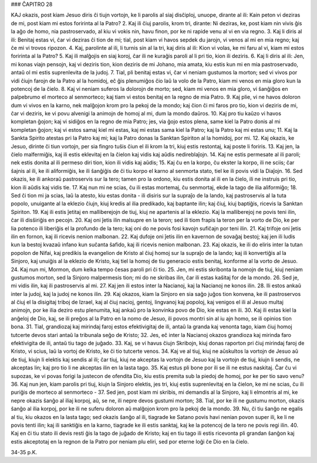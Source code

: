 ### ĈAPITRO 28

KAJ okazis, post kiam Jesuo diris ĉi tiujn vortojn, ke li parolis al siaj disĉiploj, unuope, dirante al ili: Kain peton vi deziras de mi, post kiam mi estos foririnta al la Patro?
2. Kaj ili ĉiuj parolis, krom tri, dirante: Ni deziras, ke, post kiam nin vivis ĝis la aĝo de homo, nia pastroservado, al kiu vi vokis nin, havu finon, por ke ni rapide venu al vi en via regno.
3. Kaj li diris al ili: Benitaj estas vi, ĉar vi deziras ĉi tion de mi; tial, post kiam vi havos sepdek du jarojn, vi venos al mi en mia regno; kaj ĉe mi vi trovos ripozon.
4. Kaj, parolinte al ili, li turnis sin al la tri, kaj diris al ili: Kion vi volas, ke mi faru al vi, kiam mi estos foririnta al la Patro?
5. Kaj ili malĝojis en siaj koroj, ĉar ili ne kuraĝis paroli al li pri tio, kion ili deziris.
6. Kaj li diris al ili: Jen, mi konas viajn pensojn, kaj vi deziris tion, kion deziris de mi Johano, mia amata, kiu estis kun mi en mia pastroservado, antaŭ ol mi estis suprenlevita de la judoj.
7. Tial, pli benitaj estas vi, ĉar vi neniam gustumos la morton; sed vi vivos por vidi ĉiujn farojn de la Patro al la homidoj, eĉ ĝis plenumiĝos ĉio laŭ la volo de la Patro, kiam mi venos en mia gloro kun la potencoj de la ĉielo.
8. Kaj vi neniam suferos la dolorojn de morto; sed, kiam mi venos en mia gloro, vi ŝanĝiĝos en palpebrumo el morteco al senmorteco; kaj tiam vi estos benitaj en la regno de mia Patro.
9. Kaj plie, vi ne havos doloron dum vi vivos en la karno, nek malĝojon krom pro la pekoj de la mondo; kaj ĉion ĉi mi faros pro tio, kion vi deziris de mi, ĉar vi deziris, ke vi povu alvenigi la animojn de homoj al mi, dum la mondo daŭros.
10. Kaj pro tiu kaŭzo vi havos kompletan ĝojon; kaj vi sidiĝos en la regno de mia Patro; jes, via ĝojo estos plena, same kiel la Patro donis al mi kompletan ĝojon; kaj vi estos samaj kiel mi estas, kaj mi estas sama kiel la Patro; kaj la Patro kaj mi estas unu;
11. Kaj la Sankta Spirito atestas pri la Patro kaj mi; kaj la Patro donas la Sanktan Spiriton al la homidoj, por mi.
12. Kaj okazis, ke Jesuo, dirinte ĉi tiun vortojn, per sia fingro tuŝis ĉiun el ili krom la tri, kiuj estis restontaj, kaj poste li foriris.
13. Kaj jen, la ĉielo malfermiĝis, kaj ili estis eklevitaj en la ĉielon kaj vidis kaj aŭdis nedireblaĵojn.
14. Kaj ne estis permesate al ili paroli; nek estis donita al ili permeso diri tion, kion ili vidis kaj aŭdis;
15. Kaj ĉu en la korpo, ĉu ekster la korpo, ili ne sciis; ĉar ŝajnis al ili, ke ili aliformiĝis, ke ili ŝanĝiĝis de ĉi tiu korpo el karno al senmorta stato, tiel ke ili povis vidi la Diaĵojn.
16. Sed okazis, ke ili ankoraŭ pastroservis sur la tero; tamen pro la ordono, kiu estis donita al ili en la ĉielo, ili ne instruis pri tio, kion ili aŭdis kaj vidis tie.
17. Kaj nun mi ne scias, ĉu ili estas mortemaj, ĉu senmortaj, ekde la tago de ilia aliformiĝo;
18. Sed ĉi tion mi ja scias, laŭ la atesto, kiu estas donita - ili disiris sur la supraĵo de la lando, kaj pastroservis al la tuta popolo, unuigante al la eklezio ĉiujn, kiuj kredis al ilia predikado, kaj baptante ilin; kaj ĉiuj, kiuj baptiĝis, ricevis la Sanktan Spiriton.
19. Kaj ili estis ĵetitaj en malliberejojn de tiuj, kiuj ne apartenis al la eklezio. Kaj la malliberejoj ne povis teni ilin, ĉar ili disŝiriĝis en pecojn.
20. Kaj oni ĵetis ilin malsupre en la teron; sed ili tiom frapis la teron per la vorto de Dio, ke per lia potenco ili liberiĝis el la profundo de la tero; kaj oni do ne povis fosi kavojn sufiĉajn por teni ilin.
21. Kaj trifoje oni ĵetis ilin en fornon, kaj ili ricevis nenion malbonan.
22. Kaj dufoje oni ĵetis ilin en kavernon de sovaĝaj bestoj; kaj jen ili ludis kun la bestoj kvazaŭ infano kun suĉanta ŝafido, kaj ili ricevis nenion malbonan.
23. Kaj okazis, ke ili do eliris inter la tutan popolon de Nifai, kaj predikis la evangelion de Kristo al ĉiuj homoj sur la supraĵo de la lando; kaj ili konvertiĝis al la Sinjoro, kaj unuiĝis al la eklezio de Kristo, kaj tiel la homoj de tiu generacio estis benitaj, konforme al la vorto de Jesuo.
24. Kaj nun mi, Mormon, dum kelka tempo ĉesas paroli pri ĉi tio.
25. Jen, mi estis skribonta la nomojn de tiuj, kiuj neniam gustumos morton, sed la Sinjoro malpermesis tion; mi do ne skribas ilin, ĉar ili estas kaŝitaj for de la mondo.
26. Sed je, mi vidis ilin, kaj ili pastroservis al mi.
27. Kaj jen ili estos inter la Nacianoj, kaj la Nacianoj ne konos ilin.
28. Ili estos ankaŭ inter la judoj, kaj la judoj ne konos ilin.
29. Kaj okazos, kiam la Sinjoro en sia saĝo juĝos tion konvena, ke ili pastroservos al ĉiuj el la disigitaj triboj de Izrael, kaj al ĉiuj nacioj, gentoj, lingvanoj kaj popoloj, kaj venigos el ili al Jesuo multaj animojn, por ke ilia deziro estu plenumita, kaj ankaŭ pro la konvinka povo de Dio, kie estas en ili.
30. Kaj ili estas kiel la anĝeloj de Dio, kaj, se ili preĝos al la Patro en la nomo de Jesuo, ili povos montri sin al iu ajn homo, se ili opinios tion bona.
31. Tial, grandiozaj kaj mirindaj faroj estos efektivigitaj de ili, antaŭ la granda kaj venonta tago, kiam ĉiuj homoj tutcerte devos stari antaŭ la tribunala seĝo de Kristo;
32. Jes, eĉ inter la Nacianoj okazos grandioza kaj mirinda faro efektivigita de ili, antaŭ tiu tago de juĝado.
33. Kaj, se vi havus ĉiujn Skribojn, kiuj donas raporton pri ĉiuj mirindaj faroj de Kristo, vi scius, laŭ la vortoj de Kristo, ke ĉi tio tutcerte venos.
34. Kaj ve al tiuj, kiuj ne aŭskultos la vortojn de Jesuo aŭ de tiuj, kiujn li elektis kaj sendis al ili; ĉar tiuj, kiuj ne akceptas la vortojn de Jesuo kaj la vortojn de tiuj, kiujn li sendis, ne akceptas lin; kaj pro tio li ne akceptas ilin en la lasta tago.
35. Kaj estus pli bone por ili se ili ne estus naskitaj. Ĉar ĉu vi supozas, ke vi povas forigi la justecon de ofendita Dio, kiu estis premita sub la piedoj de homoj, por ke per tio savo venu?
36. Kaj nun jen, kiam parolis pri tiuj, kiujn la Sinjoro elektis, jes tri, kiuj estis suprenlevitaj en la ĉielon, ke mi ne scias, ĉu ili puriĝis de morteco al senmorteco -
37. Sed jen, post kiam mi skribis, mi demandis al la Sinjoro, kaj li elmontris al mi, ke nepre okazis ŝanĝo al iliaj korpoj, aŭ, se ne, ili nepre devos gustumi morton;
38. Tial, por ke ili ne gustumu morton, okazis ŝanĝo al ilia korpoj, por ke ili ne suferu doloron aŭ malĝojon krom pro la pekoj de la mondo.
39. Nu, ĉi tiu ŝanĝo ne egalis al tiu, kiu okazos en la lasta tago; sed okazis ŝanĝo al ili, tiagrade ke Satano povis havi nenian povon super ili, ke li ne povis tenti ilin; kaj ili sanktiĝis en la karno, tiagrade ke ili estis sanktaj, kaj ke la potencoj de la tero ne povis regi ilin.
40. Kaj en ĉi tiu stato ili devis resti ĝis la tago de juĝado de Kristo; kaj en tiu tago ili estis ricevonta pli grandan ŝanĝon kaj estis akceptotaj en la regnon de la Patro por neniam plu eliri, sed por eterne loĝi ĉe Dio en la ĉielo.

34-35 p.K.
